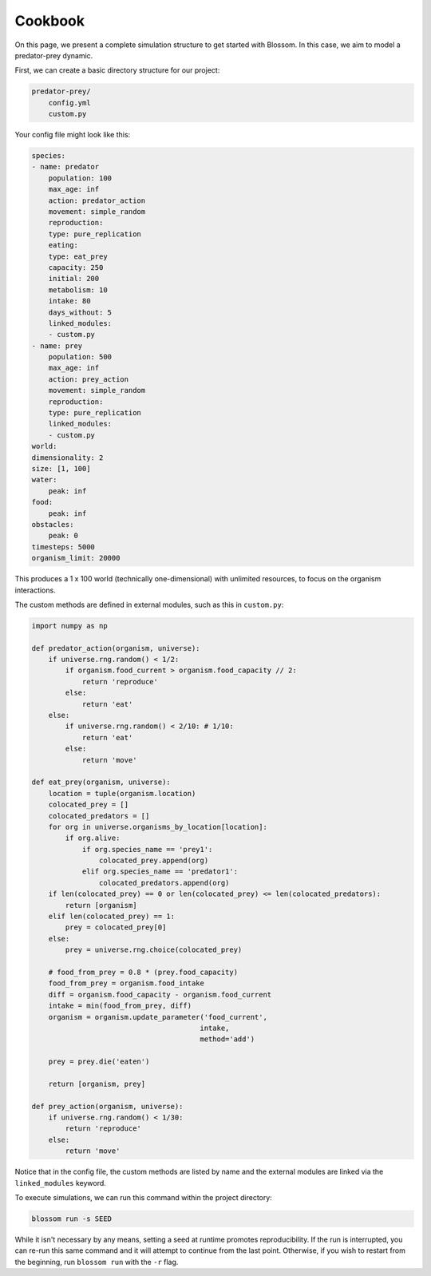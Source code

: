 ========
Cookbook
========

On this page, we present a complete simulation structure to get started with 
Blossom. In this case, we aim to model a predator-prey dynamic.

First, we can create a basic directory structure for our project:

.. code-block:: bash

    predator-prey/
        config.yml 
        custom.py 

Your config file might look like this:

.. code-block:: yaml

    species:
    - name: predator
        population: 100
        max_age: inf
        action: predator_action
        movement: simple_random
        reproduction:
        type: pure_replication
        eating:
        type: eat_prey
        capacity: 250
        initial: 200
        metabolism: 10
        intake: 80
        days_without: 5
        linked_modules:
        - custom.py
    - name: prey
        population: 500
        max_age: inf
        action: prey_action
        movement: simple_random
        reproduction:
        type: pure_replication
        linked_modules:
        - custom.py
    world:
    dimensionality: 2
    size: [1, 100]
    water:
        peak: inf 
    food: 
        peak: inf 
    obstacles:
        peak: 0 
    timesteps: 5000
    organism_limit: 20000

This produces a 1 x 100 world (technically one-dimensional) with unlimited
resources, to focus on the organism interactions. 

The custom methods are defined in external modules, such as this in 
``custom.py``:

.. code-block:: python 

    import numpy as np

    def predator_action(organism, universe):
        if universe.rng.random() < 1/2:
            if organism.food_current > organism.food_capacity // 2:
                return 'reproduce'
            else:
                return 'eat'
        else:
            if universe.rng.random() < 2/10: # 1/10:
                return 'eat'
            else:
                return 'move'

    def eat_prey(organism, universe):
        location = tuple(organism.location)
        colocated_prey = []
        colocated_predators = []
        for org in universe.organisms_by_location[location]:
            if org.alive:
                if org.species_name == 'prey1':
                    colocated_prey.append(org)
                elif org.species_name == 'predator1':
                    colocated_predators.append(org)
        if len(colocated_prey) == 0 or len(colocated_prey) <= len(colocated_predators):
            return [organism]
        elif len(colocated_prey) == 1:
            prey = colocated_prey[0]
        else:
            prey = universe.rng.choice(colocated_prey)

        # food_from_prey = 0.8 * (prey.food_capacity)
        food_from_prey = organism.food_intake
        diff = organism.food_capacity - organism.food_current
        intake = min(food_from_prey, diff)
        organism = organism.update_parameter('food_current',
                                            intake,
                                            method='add')

        prey = prey.die('eaten')

        return [organism, prey]

    def prey_action(organism, universe):
        if universe.rng.random() < 1/30:
            return 'reproduce'
        else:
            return 'move'

Notice that in the config file, the custom methods are listed by name and 
the external modules are linked via the ``linked_modules`` keyword.

To execute simulations, we can run this command within the project directory:

.. code-block:: bash

    blossom run -s SEED 

While it isn't necessary by any means, setting a seed at runtime promotes 
reproducibility. If the run is interrupted, you can re-run this same command 
and it will attempt to continue from the last point. Otherwise, if you wish to 
restart from the beginning, run ``blossom run`` with the ``-r`` flag. 